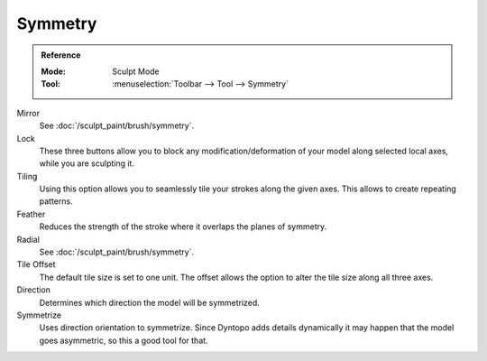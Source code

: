.. _bpy.types.Sculpt.symmetrize_direction:
.. _bpy.ops.sculpt.symmetrize:

********
Symmetry
********

.. admonition:: Reference
   :class: refbox

   :Mode:      Sculpt Mode
   :Tool:      :menuselection:`Toolbar --> Tool --> Symmetry`

Mirror
   See :doc:`/sculpt_paint/brush/symmetry`.
Lock
   These three buttons allow you to block any modification/deformation
   of your model along selected local axes, while you are sculpting it.
Tiling
   Using this option allows you to seamlessly tile your strokes along the given axes.
   This allows to create repeating patterns.
Feather
   Reduces the strength of the stroke where it overlaps the planes of symmetry.
Radial
   See :doc:`/sculpt_paint/brush/symmetry`.
Tile Offset
   The default tile size is set to one unit.
   The offset allows the option to alter the tile size along all three axes.

Direction
   Determines which direction the model will be symmetrized.
Symmetrize
   Uses direction orientation to symmetrize. Since Dyntopo adds
   details dynamically it may happen that the model goes asymmetric,
   so this a good tool for that.
